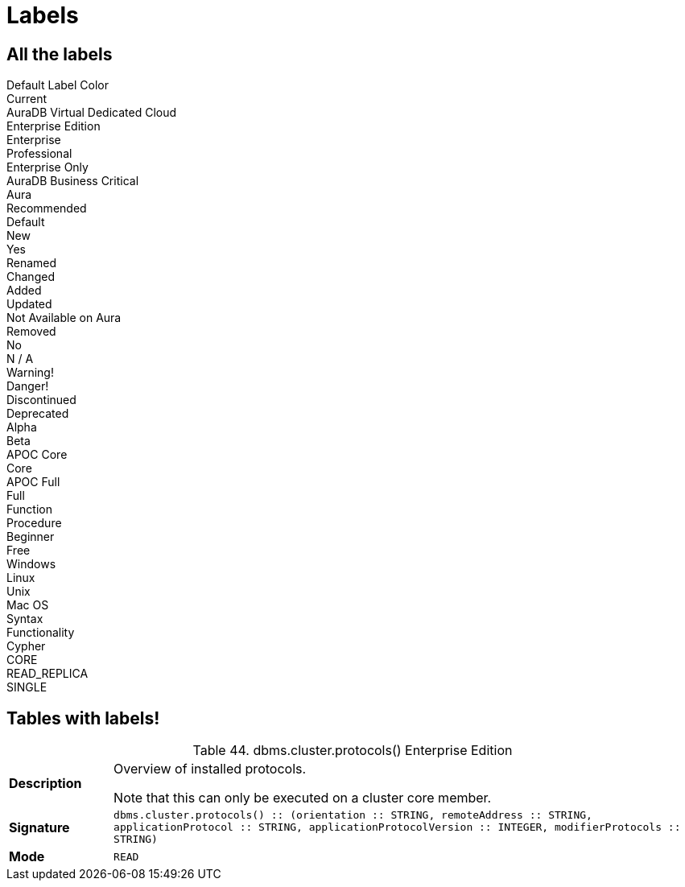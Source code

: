 = Labels
:page-selector-label: Custom version label
// :page-selector-hide-label: true


== All the labels

++++
<div class="box">
  <span class="label">Default Label Color</span>
</div>

<div class="box">
  <span class="label label--current">Current</span>
</div>

<div class="box">
  <span class="label label--aura-db-dedicated">AuraDB Virtual Dedicated Cloud</span>
</div>

<div class="box">
  <span class="label label--enterprise-edition">Enterprise Edition</span>
</div>

<div class="box">
  <span class="label label--enterprise">Enterprise</span>
</div>

<div class="box">
  <span class="label label--professional">Professional</span>
</div>

<div class="box">
  <span class="label label--enterprise-only">Enterprise Only</span>
</div>

<div class="box">
  <span class="label label--aura-db-business-critical">AuraDB Business Critical</span>
</div>

<div class="box">
  <span class="label label--aura">Aura</span>
</div>

<div class="box">
  <span class="label label--recommended">Recommended</span>
</div>

<div class="box">
  <span class="label label--default">Default</span>
</div>

<div class="box">
  <span class="label label--new">New</span>
</div>

<div class="box">
  <span class="label label--yes">Yes</span>
</div>

<div class="box">
  <span class="label label--renamed">Renamed</span>
</div>

<div class="box">
  <span class="label label--changed">Changed</span>
</div>

<div class="box">
  <span class="label label--added">Added</span>
</div>

<div class="box">
  <span class="label label--updated">Updated</span>
</div>

<div class="box">
  <span class="label label--not-on-aura">Not Available on Aura</span>
</div>

<div class="box">
  <span class="label label--removed">Removed</span>
</div>

<div class="box">
  <span class="label label--no">No</span>
</div>

<div class="box">
  <span class="label label--na">N / A</span>
</div>

<div class="box">
  <span class="label label--warning">Warning!</span>
</div>

<div class="box">
  <span class="label label--danger">Danger!</span>
</div>

<div class="box">
  <span class="label label--discontinued">Discontinued</span>
</div>

<div class="box">
  <span class="label label--deprecated">Deprecated</span>
</div>

<div class="box">
  <span class="label label--alpha">Alpha</span>
</div>

<div class="box">
  <span class="label label--beta">Beta</span>
</div>

<div class="box">
  <span class="label label--apoc-core">APOC Core</span>
</div>

<div class="box">
  <span class="label label--core">Core</span>
</div>

<div class="box">
  <span class="label label--apoc-full">APOC Full</span>
</div>

<div class="box">
  <span class="label label--full">Full</span>
</div>

<div class="box">
  <span class="label label--function">Function</span>
</div>

<div class="box">
  <span class="label label--procedure">Procedure</span>
</div>

<div class="box">
  <span class="label label--beginner">Beginner</span>
</div>

<div class="box">
  <span class="label label--free">Free</span>
</div>

<div class="box">
  <span class="label label--windows">Windows</span>
</div>

<div class="box">
  <span class="label label--linux">Linux</span>
</div>

<div class="box">
  <span class="label label--unix">Unix</span>
</div>

<div class="box">
  <span class="label label--mac-os">Mac OS</span>
</div>

<div class="box">
  <span class="label label--syntax">Syntax</span>
</div>

<div class="box">
  <span class="label label--functionality">Functionality</span>
</div>

<div class="box">
  <span class="label label--cypher">Cypher</span>
</div>

<div class="box">
  <span class="label label--cluster-member-core">CORE</span>
</div>

<div class="box">
  <span class="label label--cluster-member-read-replica">READ_REPLICA</span>
</div>

<div class="box">
  <span class="label label--cluster-member-single">SINGLE</span>
</div>

++++

== Tables with labels!


++++

<table id="procedure_dbms_cluster_protocols" class="tableblock frame-all grid-all stretch">
<caption class="title">Table 44. dbms.cluster.protocols() <span class="label label--enterprise-edition">Enterprise Edition</span></caption>
<colgroup>
<col style="width: 15%;">
<col style="width: 85%;">
</colgroup>
<tbody>
<tr>
<td class="tableblock halign-left valign-top"><p class="tableblock"><strong>Description</strong></p></td>
<td class="tableblock halign-left valign-top"><div class="content"><div class="paragraph">
<p>Overview of installed protocols.</p>
</div>
<div class="paragraph">
<p>Note that this can only be executed on a cluster core member.</p>
</div></div></td>
</tr>
<tr>
<td class="tableblock halign-left valign-top"><p class="tableblock"><strong>Signature</strong></p></td>
<td class="tableblock halign-left valign-top"><p class="tableblock"><code>dbms.cluster.protocols() :: (orientation :: STRING, remoteAddress :: STRING, applicationProtocol :: STRING, applicationProtocolVersion :: INTEGER, modifierProtocols :: STRING)</code></p></td>
</tr>
<tr>
<td class="tableblock halign-left valign-top"><p class="tableblock"><strong>Mode</strong></p></td>
<td class="tableblock halign-left valign-top"><p class="tableblock"><code>READ</code></p></td>
</tr>
</tbody>
</table>

++++